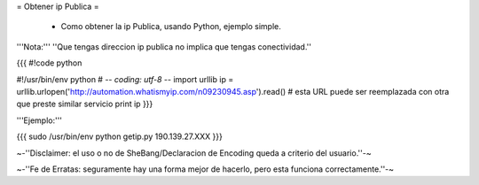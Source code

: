 = Obtener ip Publica =

 * Como obtener la ip Publica, usando Python, ejemplo simple.

'''Nota:''' ''Que tengas direccion ip publica no implica que tengas conectividad.''

{{{
#!code python

#!/usr/bin/env python
# -*- coding: utf-8 -*- 
import urllib 
ip = urllib.urlopen('http://automation.whatismyip.com/n09230945.asp').read() # esta URL puede ser reemplazada con otra que preste similar servicio
print ip
}}}

'''Ejemplo:'''

{{{
sudo /usr/bin/env python getip.py
190.139.27.XXX
}}}

~-''Disclaimer: el uso o no de SheBang/Declaracion de Encoding queda a criterio del usuario.''-~

~-''Fe de Erratas: seguramente hay una forma mejor de hacerlo, pero esta funciona correctamente.''-~
